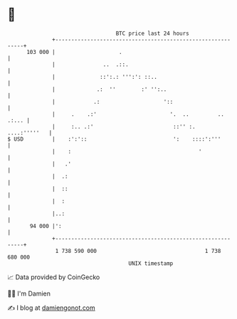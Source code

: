 * 👋

#+begin_example
                                     BTC price last 24 hours                    
                 +------------------------------------------------------------+ 
         103 000 |                    .                                       | 
                 |               ..  .::.                                     | 
                 |              ::':.: ''':': ::..                            | 
                 |             .:  ''        :' '':..                         | 
                 |            .:                    '::                       | 
                 |     .    .:'                       '.  ..         .. .:... | 
                 |     :.. .:'                         ::'' :.   ....:'''''   | 
   $ USD         |    :':'::                           ':    ::::':'''        | 
                 |    :                                        '              | 
                 |   .'                                                       | 
                 |  .:                                                        | 
                 |  ::                                                        | 
                 |  :                                                         | 
                 |..:                                                         | 
          94 000 |':                                                          | 
                 +------------------------------------------------------------+ 
                  1 738 590 000                                  1 738 680 000  
                                         UNIX timestamp                         
#+end_example
📈 Data provided by CoinGecko

🧑‍💻 I'm Damien

✍️ I blog at [[https://www.damiengonot.com][damiengonot.com]]
